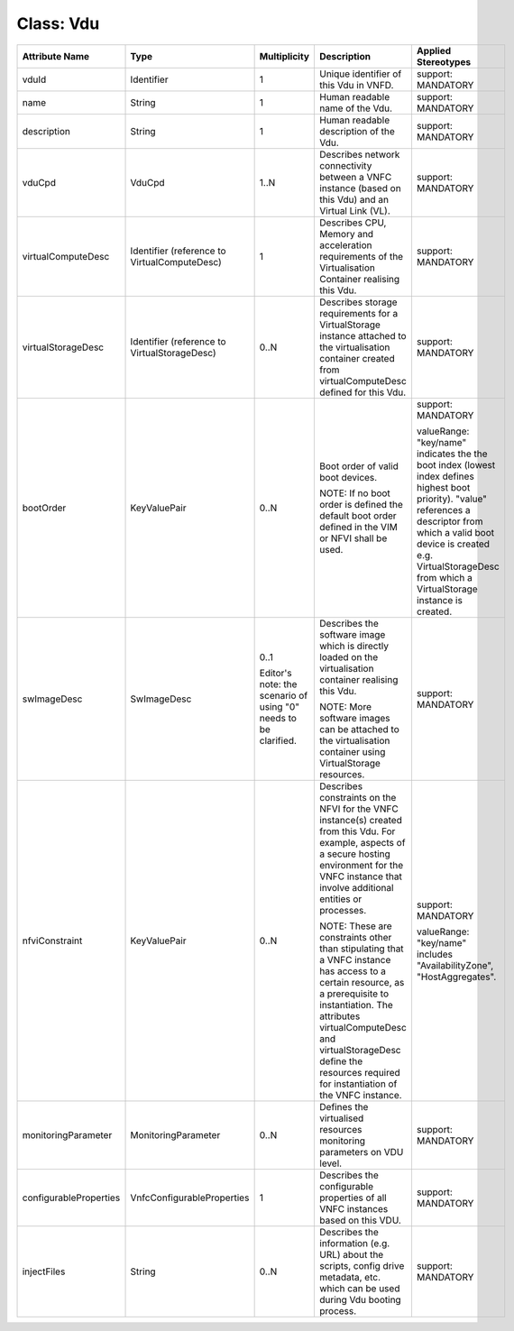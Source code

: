 .. Copyright 2018 (China Mobile)
.. This file is licensed under the CREATIVE COMMONS ATTRIBUTION 4.0 INTERNATIONAL LICENSE
.. Full license text at https://creativecommons.org/licenses/by/4.0/legalcode

Class: Vdu
==========

+-----------------------+---------------------------+------------------+--------------------+-------------------------+
| **Attribute Name**    | **Type**                  | **Multiplicity** | **Description**    | **Applied Stereotypes** |
+=======================+===========================+==================+====================+=========================+
| vduId                 | Identifier                | 1                | Unique             | support:                |
|                       |                           |                  | identifier         | MANDATORY               |
|                       |                           |                  | of this Vdu        |                         |
|                       |                           |                  | in VNFD.           |                         |
+-----------------------+---------------------------+------------------+--------------------+-------------------------+
| name                  | String                    | 1                | Human              | support:                |
|                       |                           |                  | readable           | MANDATORY               |
|                       |                           |                  | name of the        |                         |
|                       |                           |                  | Vdu.               |                         |
+-----------------------+---------------------------+------------------+--------------------+-------------------------+
| description           | String                    | 1                | Human              | support:                |
|                       |                           |                  | readable           | MANDATORY               |
|                       |                           |                  | description        |                         |
|                       |                           |                  | of the Vdu.        |                         |
+-----------------------+---------------------------+------------------+--------------------+-------------------------+
| vduCpd                | VduCpd                    | 1..N             | Describes          | support:                |
|                       |                           |                  | network            | MANDATORY               |
|                       |                           |                  | connectivity       |                         |
|                       |                           |                  | between a          |                         |
|                       |                           |                  | VNFC               |                         |
|                       |                           |                  | instance           |                         |
|                       |                           |                  | (based on          |                         |
|                       |                           |                  | this Vdu)          |                         |
|                       |                           |                  | and an             |                         |
|                       |                           |                  | Virtual            |                         |
|                       |                           |                  | Link (VL).         |                         |
+-----------------------+---------------------------+------------------+--------------------+-------------------------+
| virtualComputeDesc    | Identifier                | 1                | Describes          | support:                |
|                       | (reference                |                  | CPU, Memory        | MANDATORY               |
|                       | to                        |                  | and                |                         |
|                       | VirtualComputeDesc)       |                  | acceleration       |                         |
|                       |                           |                  | requirements       |                         |
|                       |                           |                  | of the             |                         |
|                       |                           |                  | Virtualisation     |                         |
|                       |                           |                  | Container          |                         |
|                       |                           |                  | realising          |                         |
|                       |                           |                  | this Vdu.          |                         |
+-----------------------+---------------------------+------------------+--------------------+-------------------------+
| virtualStorageDesc    | Identifier                | 0..N             | Describes          | support:                |
|                       | (reference                |                  | storage            | MANDATORY               |
|                       | to                        |                  | requirements       |                         |
|                       | VirtualStorageDesc)       |                  | for a              |                         |
|                       |                           |                  | VirtualStorage     |                         |
|                       |                           |                  | instance           |                         |
|                       |                           |                  | attached to        |                         |
|                       |                           |                  | the                |                         |
|                       |                           |                  | virtualisation     |                         |
|                       |                           |                  | container          |                         |
|                       |                           |                  | created            |                         |
|                       |                           |                  | from               |                         |
|                       |                           |                  | virtualComputeDesc |                         |
|                       |                           |                  | defined for        |                         |
|                       |                           |                  | this Vdu.          |                         |
+-----------------------+---------------------------+------------------+--------------------+-------------------------+
| bootOrder             | KeyValuePair              | 0..N             | Boot order         | support:                |
|                       |                           |                  | of valid           | MANDATORY               |
|                       |                           |                  | boot               |                         |
|                       |                           |                  | devices.           | valueRange:             |
|                       |                           |                  |                    | "key/name"              |
|                       |                           |                  | NOTE: If no        | indicates               |
|                       |                           |                  | boot order         | the the                 |
|                       |                           |                  | is defined         | boot index              |
|                       |                           |                  | the default        | (lowest                 |
|                       |                           |                  | boot order         | index                   |
|                       |                           |                  | defined in         | defines                 |
|                       |                           |                  | the VIM or         | highest                 |
|                       |                           |                  | NFVI shall         | boot                    |
|                       |                           |                  | be used.           | priority).              |
|                       |                           |                  |                    | "value"                 |
|                       |                           |                  |                    | references              |
|                       |                           |                  |                    | a                       |
|                       |                           |                  |                    | descriptor              |
|                       |                           |                  |                    | from which              |
|                       |                           |                  |                    | a valid                 |
|                       |                           |                  |                    | boot device             |
|                       |                           |                  |                    | is created              |
|                       |                           |                  |                    | e.g.                    |
|                       |                           |                  |                    | VirtualStorageDesc      |
|                       |                           |                  |                    | from which              |
|                       |                           |                  |                    | a                       |
|                       |                           |                  |                    | VirtualStorage          |
|                       |                           |                  |                    | instance is             |
|                       |                           |                  |                    | created.                |
+-----------------------+---------------------------+------------------+--------------------+-------------------------+
| swImageDesc           | SwImageDesc               | 0..1             | Describes          | support:                |
|                       |                           |                  | the                | MANDATORY               |
|                       |                           | Editor's         | software           |                         |
|                       |                           | note: the        | image which        |                         |
|                       |                           | scenario of      | is directly        |                         |
|                       |                           | using "0"        | loaded on          |                         |
|                       |                           | needs to be      | the                |                         |
|                       |                           | clarified.       | virtualisation     |                         |
|                       |                           |                  | container          |                         |
|                       |                           |                  | realising          |                         |
|                       |                           |                  | this Vdu.          |                         |
|                       |                           |                  |                    |                         |
|                       |                           |                  | NOTE: More         |                         |
|                       |                           |                  | software           |                         |
|                       |                           |                  | images can         |                         |
|                       |                           |                  | be attached        |                         |
|                       |                           |                  | to the             |                         |
|                       |                           |                  | virtualisation     |                         |
|                       |                           |                  | container          |                         |
|                       |                           |                  | using              |                         |
|                       |                           |                  | VirtualStorage     |                         |
|                       |                           |                  | resources.         |                         |
+-----------------------+---------------------------+------------------+--------------------+-------------------------+
| nfviConstraint        | KeyValuePair              | 0..N             | Describes          | support:                |
|                       |                           |                  | constraints        | MANDATORY               |
|                       |                           |                  | on the NFVI        |                         |
|                       |                           |                  | for the            | valueRange:             |
|                       |                           |                  | VNFC               | "key/name"              |
|                       |                           |                  | instance(s)        | includes                |
|                       |                           |                  | created            | "AvailabilityZone",     |
|                       |                           |                  | from this          | "HostAggregates".       |
|                       |                           |                  | Vdu. For           |                         |
|                       |                           |                  | example,           |                         |
|                       |                           |                  | aspects of         |                         |
|                       |                           |                  | a secure           |                         |
|                       |                           |                  | hosting            |                         |
|                       |                           |                  | environment        |                         |
|                       |                           |                  | for the            |                         |
|                       |                           |                  | VNFC               |                         |
|                       |                           |                  | instance           |                         |
|                       |                           |                  | that               |                         |
|                       |                           |                  | involve            |                         |
|                       |                           |                  | additional         |                         |
|                       |                           |                  | entities or        |                         |
|                       |                           |                  | processes.         |                         |
|                       |                           |                  |                    |                         |
|                       |                           |                  | NOTE: These        |                         |
|                       |                           |                  | are                |                         |
|                       |                           |                  | constraints        |                         |
|                       |                           |                  | other than         |                         |
|                       |                           |                  | stipulating        |                         |
|                       |                           |                  | that a VNFC        |                         |
|                       |                           |                  | instance           |                         |
|                       |                           |                  | has access         |                         |
|                       |                           |                  | to a               |                         |
|                       |                           |                  | certain            |                         |
|                       |                           |                  | resource,          |                         |
|                       |                           |                  | as a               |                         |
|                       |                           |                  | prerequisite       |                         |
|                       |                           |                  | to                 |                         |
|                       |                           |                  | instantiation.     |                         |
|                       |                           |                  | The                |                         |
|                       |                           |                  | attributes         |                         |
|                       |                           |                  | virtualComputeDesc |                         |
|                       |                           |                  | and                |                         |
|                       |                           |                  | virtualStorageDesc |                         |
|                       |                           |                  | define the         |                         |
|                       |                           |                  | resources          |                         |
|                       |                           |                  | required           |                         |
|                       |                           |                  | for                |                         |
|                       |                           |                  | instantiation      |                         |
|                       |                           |                  | of the VNFC        |                         |
|                       |                           |                  | instance.          |                         |
+-----------------------+---------------------------+------------------+--------------------+-------------------------+
| monitoringParameter   | MonitoringParameter       | 0..N             | Defines the        | support:                |
|                       |                           |                  | virtualised        | MANDATORY               |
|                       |                           |                  | resources          |                         |
|                       |                           |                  | monitoring         |                         |
|                       |                           |                  | parameters         |                         |
|                       |                           |                  | on VDU             |                         |
|                       |                           |                  | level.             |                         |
+-----------------------+---------------------------+------------------+--------------------+-------------------------+
| configurableProperties| VnfcConfigurableProperties| 1                | Describes          | support:                |
|                       |                           |                  | the                | MANDATORY               |
|                       |                           |                  | configurable       |                         |
|                       |                           |                  | properties         |                         |
|                       |                           |                  | of all VNFC        |                         |
|                       |                           |                  | instances          |                         |
|                       |                           |                  | based on           |                         |
|                       |                           |                  | this VDU.          |                         |
+-----------------------+---------------------------+------------------+--------------------+-------------------------+
| injectFiles           | String                    | 0..N             | Describes          | support:                |
|                       |                           |                  | the                | MANDATORY               |
|                       |                           |                  | information        |                         |
|                       |                           |                  | (e.g. URL)         |                         |
|                       |                           |                  | about the          |                         |
|                       |                           |                  | scripts,           |                         |
|                       |                           |                  | config             |                         |
|                       |                           |                  | drive              |                         |
|                       |                           |                  | metadata,          |                         |
|                       |                           |                  | etc. which         |                         |
|                       |                           |                  | can be used        |                         |
|                       |                           |                  | during Vdu         |                         |
|                       |                           |                  | booting            |                         |
|                       |                           |                  | process.           |                         |
+-----------------------+---------------------------+------------------+--------------------+-------------------------+
                                                                                                 